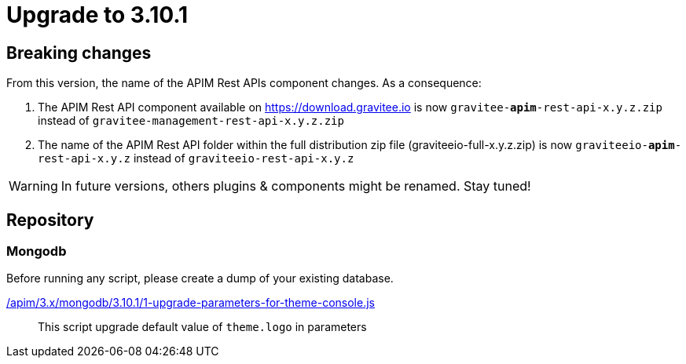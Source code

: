 = Upgrade to 3.10.1

== Breaking changes

From this version, the name of the APIM Rest APIs component changes.
As a consequence:

1. The APIM Rest API component available on https://download.gravitee.io is now `gravitee-*apim*-rest-api-x.y.z.zip` instead of `gravitee-management-rest-api-x.y.z.zip`

2. The name of the APIM Rest API folder within the full distribution zip file (graviteeio-full-x.y.z.zip) is now `graviteeio-*apim*-rest-api-x.y.z` instead of `graviteeio-rest-api-x.y.z`


WARNING: In future versions, others plugins & components might be renamed. Stay tuned!

== Repository

=== Mongodb

Before running any script, please create a dump of your existing database.

link:https://raw.githubusercontent.com/gravitee-io/gravitee-api-management/master/gravitee-apim-repository/gravitee-apim-repository-mongodb/src/main/resources/scripts/3.10.1/1-upgrade-parameters-for-theme-console.js[/apim/3.x/mongodb/3.10.1/1-upgrade-parameters-for-theme-console.js]::
This script upgrade default value of `theme.logo` in parameters
